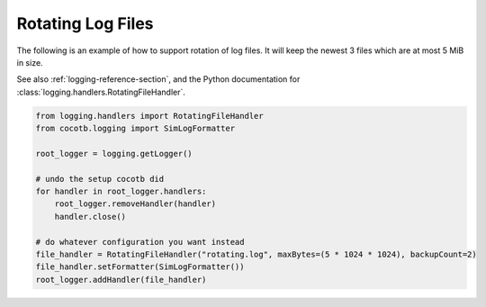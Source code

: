 .. _rotating-logger:

******************
Rotating Log Files
******************

The following is an example of how to support rotation of log files.
It will keep the newest 3 files which are at most 5 MiB in size.

See also :ref:`logging-reference-section`,
and the Python documentation for :class:`logging.handlers.RotatingFileHandler`.

.. code-block:: python

    from logging.handlers import RotatingFileHandler
    from cocotb.logging import SimLogFormatter

    root_logger = logging.getLogger()

    # undo the setup cocotb did
    for handler in root_logger.handlers:
        root_logger.removeHandler(handler)
        handler.close()

    # do whatever configuration you want instead
    file_handler = RotatingFileHandler("rotating.log", maxBytes=(5 * 1024 * 1024), backupCount=2)
    file_handler.setFormatter(SimLogFormatter())
    root_logger.addHandler(file_handler)
